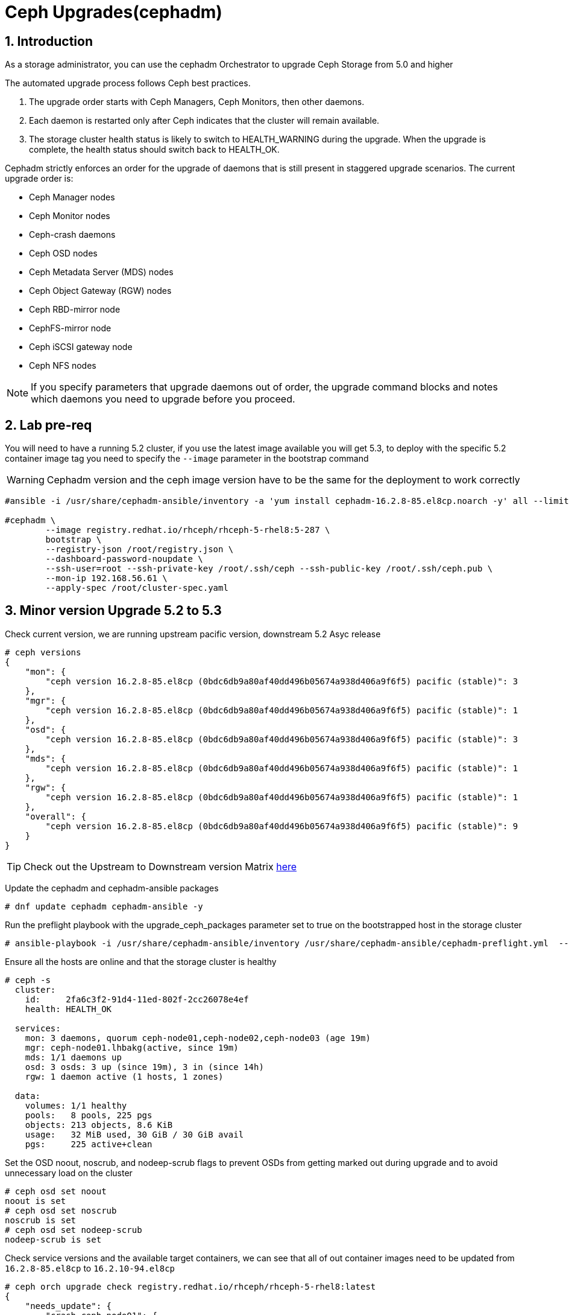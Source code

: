 = Ceph Upgrades(cephadm) 

//++++
//<link rel="stylesheet"  href="http://cdnjs.cloudflare.com/ajax/libs/font-awesome/3.1.0/css/font-awesome.min.css">
//++++
:icons: font
:source-language: shell
:numbered:
// Activate experimental attribute for Keyboard Shortcut keys
:experimental:
:source-highlighter: pygments
:sectnums:
:sectnumlevels: 6
:toc: left
:toclevels: 4


== Introduction

As a storage administrator, you can use the cephadm Orchestrator to upgrade
Ceph Storage from 5.0 and higher

The automated upgrade process follows Ceph best practices.

. The upgrade order starts with Ceph Managers, Ceph Monitors, then other daemons.
. Each daemon is restarted only after Ceph indicates that the cluster will remain available.
. The storage cluster health status is likely to switch to HEALTH_WARNING during the upgrade. When the upgrade is complete, the health status should switch back to HEALTH_OK.

Cephadm strictly enforces an order for the upgrade of daemons that is still present in staggered upgrade scenarios. The current upgrade order is:

* Ceph Manager nodes
* Ceph Monitor nodes
* Ceph-crash daemons
* Ceph OSD nodes
* Ceph Metadata Server (MDS) nodes
* Ceph Object Gateway (RGW) nodes
* Ceph RBD-mirror node
* CephFS-mirror node
* Ceph iSCSI gateway node
* Ceph NFS nodes

[NOTE]
====
If you specify parameters that upgrade daemons out of order, the upgrade command blocks and notes which daemons you need to upgrade before you proceed.
====

== Lab pre-req

You will need to have a running 5.2 cluster, if you use the latest image
available you will get 5.3, to deploy with the specific 5.2 container image
tag you need to specify the `--image` parameter in the bootstrap command

[WARNING]
====
Cephadm version and the ceph image version have to be the same for the deployment to work correctly
====

----
#ansible -i /usr/share/cephadm-ansible/inventory -a 'yum install cephadm-16.2.8-85.el8cp.noarch -y' all --limit '!workstation'

#cephadm \
        --image registry.redhat.io/rhceph/rhceph-5-rhel8:5-287 \
	bootstrap \
	--registry-json /root/registry.json \
	--dashboard-password-noupdate \
	--ssh-user=root --ssh-private-key /root/.ssh/ceph --ssh-public-key /root/.ssh/ceph.pub \
	--mon-ip 192.168.56.61 \
	--apply-spec /root/cluster-spec.yaml
----


== Minor version Upgrade 5.2 to 5.3

Check current version, we are running upstream pacific version, downstream 5.2 Asyc release

----
# ceph versions
{
    "mon": {
        "ceph version 16.2.8-85.el8cp (0bdc6db9a80af40dd496b05674a938d406a9f6f5) pacific (stable)": 3
    },
    "mgr": {
        "ceph version 16.2.8-85.el8cp (0bdc6db9a80af40dd496b05674a938d406a9f6f5) pacific (stable)": 1
    },
    "osd": {
        "ceph version 16.2.8-85.el8cp (0bdc6db9a80af40dd496b05674a938d406a9f6f5) pacific (stable)": 3
    },
    "mds": {
        "ceph version 16.2.8-85.el8cp (0bdc6db9a80af40dd496b05674a938d406a9f6f5) pacific (stable)": 1
    },
    "rgw": {
        "ceph version 16.2.8-85.el8cp (0bdc6db9a80af40dd496b05674a938d406a9f6f5) pacific (stable)": 1
    },
    "overall": {
        "ceph version 16.2.8-85.el8cp (0bdc6db9a80af40dd496b05674a938d406a9f6f5) pacific (stable)": 9
    }
}
----

[TIP]
====
Check out the Upstream to Downstream version Matrix https://access.redhat.com/solutions/2045583[here]
====

Update the cephadm and cephadm-ansible packages

----
# dnf update cephadm cephadm-ansible -y 
----

Run the preflight playbook with the upgrade_ceph_packages parameter set to true on the bootstrapped host in the storage cluster

----
# ansible-playbook -i /usr/share/cephadm-ansible/inventory /usr/share/cephadm-ansible/cephadm-preflight.yml  --extra-vars "ceph_origin=rhcs upgrade_ceph_packages=true" --limit '!client'
----

Ensure all the hosts are online and that the storage cluster is healthy

----
# ceph -s
  cluster:
    id:     2fa6c3f2-91d4-11ed-802f-2cc26078e4ef
    health: HEALTH_OK

  services:
    mon: 3 daemons, quorum ceph-node01,ceph-node02,ceph-node03 (age 19m)
    mgr: ceph-node01.lhbakg(active, since 19m)
    mds: 1/1 daemons up
    osd: 3 osds: 3 up (since 19m), 3 in (since 14h)
    rgw: 1 daemon active (1 hosts, 1 zones)

  data:
    volumes: 1/1 healthy
    pools:   8 pools, 225 pgs
    objects: 213 objects, 8.6 KiB
    usage:   32 MiB used, 30 GiB / 30 GiB avail
    pgs:     225 active+clean
----

Set the OSD noout, noscrub, and nodeep-scrub flags to prevent OSDs from getting marked out during upgrade and to avoid unnecessary load on the cluster

----
# ceph osd set noout
noout is set
# ceph osd set noscrub
noscrub is set
# ceph osd set nodeep-scrub
nodeep-scrub is set
----

Check service versions and the available target containers, we can see that all
of out container images need to be updated from `16.2.8-85.el8cp` to `16.2.10-94.el8cp` 

----
# ceph orch upgrade check registry.redhat.io/rhceph/rhceph-5-rhel8:latest
{
    "needs_update": {
        "crash.ceph-node01": {
            "current_id": "b2c997ff18982fb497d5c1f86df0c59ce2f1be15817d4f651320fb29006385e6",
            "current_name": "registry.redhat.io/rhceph/rhceph-5-rhel8@sha256:3075e8708792ebd527ca14849b6af4a11256a3f881ab09b837d7af0f8b2102ea",
            "current_version": "16.2.8-85.el8cp"
        },
        "crash.ceph-node02": {
            "current_id": "b2c997ff18982fb497d5c1f86df0c59ce2f1be15817d4f651320fb29006385e6",
            "current_name": "registry.redhat.io/rhceph/rhceph-5-rhel8@sha256:3075e8708792ebd527ca14849b6af4a11256a3f881ab09b837d7af0f8b2102ea",
            "current_version": "16.2.8-85.el8cp"
        },
        "crash.ceph-node03": {
            "current_id": "b2c997ff18982fb497d5c1f86df0c59ce2f1be15817d4f651320fb29006385e6",
            "current_name": "registry.redhat.io/rhceph/rhceph-5-rhel8@sha256:3075e8708792ebd527ca14849b6af4a11256a3f881ab09b837d7af0f8b2102ea",
            "current_version": "16.2.8-85.el8cp"
        },
        "crash.proxy01": {
            "current_id": "b2c997ff18982fb497d5c1f86df0c59ce2f1be15817d4f651320fb29006385e6",
            "current_name": "registry.redhat.io/rhceph/rhceph-5-rhel8@sha256:3075e8708792ebd527ca14849b6af4a11256a3f881ab09b837d7af0f8b2102ea",
            "current_version": "16.2.8-85.el8cp"
        },
        "mds.cephfs.ceph-node03.rstcql": {
            "current_id": "b2c997ff18982fb497d5c1f86df0c59ce2f1be15817d4f651320fb29006385e6",
            "current_name": "registry.redhat.io/rhceph/rhceph-5-rhel8@sha256:3075e8708792ebd527ca14849b6af4a11256a3f881ab09b837d7af0f8b2102ea",
            "current_version": "16.2.8-85.el8cp"
        },
        "mgr.ceph-node01.lhbakg": {
            "current_id": "b2c997ff18982fb497d5c1f86df0c59ce2f1be15817d4f651320fb29006385e6",
            "current_name": "registry.redhat.io/rhceph/rhceph-5-rhel8:latest",
            "current_version": "16.2.8-85.el8cp"
        },
        "mon.ceph-node01": {
            "current_id": "b2c997ff18982fb497d5c1f86df0c59ce2f1be15817d4f651320fb29006385e6",
            "current_name": "registry.redhat.io/rhceph/rhceph-5-rhel8:latest",
            "current_version": "16.2.8-85.el8cp"
        },
        "mon.ceph-node02": {
            "current_id": "b2c997ff18982fb497d5c1f86df0c59ce2f1be15817d4f651320fb29006385e6",
            "current_name": "registry.redhat.io/rhceph/rhceph-5-rhel8@sha256:3075e8708792ebd527ca14849b6af4a11256a3f881ab09b837d7af0f8b2102ea",
            "current_version": "16.2.8-85.el8cp"
        },
        "mon.ceph-node03": {
            "current_id": "b2c997ff18982fb497d5c1f86df0c59ce2f1be15817d4f651320fb29006385e6",
            "current_name": "registry.redhat.io/rhceph/rhceph-5-rhel8@sha256:3075e8708792ebd527ca14849b6af4a11256a3f881ab09b837d7af0f8b2102ea",
            "current_version": "16.2.8-85.el8cp"
        },
        "osd.0": {
            "current_id": "b2c997ff18982fb497d5c1f86df0c59ce2f1be15817d4f651320fb29006385e6",
            "current_name": "registry.redhat.io/rhceph/rhceph-5-rhel8@sha256:3075e8708792ebd527ca14849b6af4a11256a3f881ab09b837d7af0f8b2102ea",
            "current_version": "16.2.8-85.el8cp"
        },
        "osd.1": {
            "current_id": "b2c997ff18982fb497d5c1f86df0c59ce2f1be15817d4f651320fb29006385e6",
            "current_name": "registry.redhat.io/rhceph/rhceph-5-rhel8@sha256:3075e8708792ebd527ca14849b6af4a11256a3f881ab09b837d7af0f8b2102ea",
            "current_version": "16.2.8-85.el8cp"
        },
        "osd.2": {
            "current_id": "b2c997ff18982fb497d5c1f86df0c59ce2f1be15817d4f651320fb29006385e6",
            "current_name": "registry.redhat.io/rhceph/rhceph-5-rhel8@sha256:3075e8708792ebd527ca14849b6af4a11256a3f881ab09b837d7af0f8b2102ea",
            "current_version": "16.2.8-85.el8cp"
        },
        "rgw.objectgw.ceph-node02.kascxr": {
            "current_id": "b2c997ff18982fb497d5c1f86df0c59ce2f1be15817d4f651320fb29006385e6",
            "current_name": "registry.redhat.io/rhceph/rhceph-5-rhel8@sha256:3075e8708792ebd527ca14849b6af4a11256a3f881ab09b837d7af0f8b2102ea",
            "current_version": "16.2.8-85.el8cp"
        }
    },
    "non_ceph_image_daemons": [
        "node-exporter.ceph-node01",
        "node-exporter.ceph-node02",
        "node-exporter.ceph-node03",
        "alertmanager.proxy01",
        "grafana.proxy01",
        "node-exporter.proxy01",
        "prometheus.proxy01"
    ],
    "target_digest": "registry.redhat.io/rhceph/rhceph-5-rhel8@sha256:04c39425bc9e05e667ebe23513847b905b5998994cc95572c6a4549b8826bd81",
    "target_id": "34880245f74a1270bb43a8cd9a76f7799b1644a4784f1d7bcf7a144e8ad08320",
    "target_name": "registry.redhat.io/rhceph/rhceph-5-rhel8:latest",
    "target_version": "ceph version 16.2.10-94.el8cp (48ce8ed67474ea50f10c019b9445be7f49749d23) pacific (stable)",
    "up_to_date": []
}
----

[TIP]
====
Since version 5.3 you can do staggered-upgrades where the admin has total
control over the order and timing of the daemons, this can come in handy for
critical production deployments, with a great number of OSDs.
====

Just to test the staggered-upgrades feature, we are going to update first the
mon and mgrs services

----
# ceph orch upgrade start --image registry.redhat.io/rhceph/rhceph-5-rhel8:latest --daemon-types mgr,mon
Error EINVAL: Need at least 2 running mgr daemons for upgrade
# ceph -s | grep mgr
    mgr: ceph-node01.lhbakg(active, since 30m)
----

cephadm will check that it can upgrade every component before starting without
affecting the service, we can see that in this example it's complaning that it
only has one manager so he can't failover the service during upgrade

let's deploy a failover mgr daemon

----
# ceph orch apply mgr 'ceph-node01,ceph-node02'
Scheduled mgr update...
# ceph -s | grep mgr
    mgr: ceph-node01.lhbakg(active, since 35m), standbys: ceph-node02.xbkpxz
----

Let's re-run the same update command as before:

----
# ceph orch upgrade start --image registry.redhat.io/rhceph/rhceph-5-rhel8:latest --daemon-types mgr,mon
Initiating upgrade to registry.redhat.io/rhceph/rhceph-5-rhel8:latest
----

With `ceph -s` or `ceph progress` we can check the upgrade has started

[TIP]
====
`ceph orch upgrade status` gives us a detailed view
====

----
# ceph progress
Upgrade to 16.2.10-94.el8cp (18s)
    [............................]

# ceph orch upgrade status
{
    "target_image": "registry.redhat.io/rhceph/rhceph-5-rhel8@sha256:04c39425bc9e05e667ebe23513847b905b5998994cc95572c6a4549b8826bd81",
    "in_progress": true,
    "which": "Upgrading daemons of type(s) mgr,mon",
    "services_complete": [
        "mon",
        "mgr"
    ],
    "progress": "5/5 daemons upgraded",
    "message": "Pulling registry.redhat.io/rhceph/rhceph-5-rhel8@sha256:04c39425bc9e05e667ebe23513847b905b5998994cc95572c6a4549b8826bd81 image on host proxy01"
}
----

Once the upgrade finishes let's check our versions

----
# ceph orch upgrade status
{
    "target_image": null,
    "in_progress": false,
    "which": "<unknown>",
    "services_complete": [],
    "progress": null,
    "message": ""
}
# ceph versions
{
    "mon": {
        "ceph version 16.2.10-94.el8cp (48ce8ed67474ea50f10c019b9445be7f49749d23) pacific (stable)": 3
    },
    "mgr": {
        "ceph version 16.2.10-94.el8cp (48ce8ed67474ea50f10c019b9445be7f49749d23) pacific (stable)": 2
    },
    "osd": {
        "ceph version 16.2.8-85.el8cp (0bdc6db9a80af40dd496b05674a938d406a9f6f5) pacific (stable)": 3
    },
    "mds": {
        "ceph version 16.2.8-85.el8cp (0bdc6db9a80af40dd496b05674a938d406a9f6f5) pacific (stable)": 1
    },
    "rgw": {
        "ceph version 16.2.8-85.el8cp (0bdc6db9a80af40dd496b05674a938d406a9f6f5) pacific (stable)": 1
    },
    "overall": {
        "ceph version 16.2.10-94.el8cp (48ce8ed67474ea50f10c019b9445be7f49749d23) pacific (stable)": 5,
        "ceph version 16.2.8-85.el8cp (0bdc6db9a80af40dd496b05674a938d406a9f6f5) pacific (stable)": 5
    }
}
----

We will now upgrade the rest of the components

[TIP] 
====
You can also limit and filter the upgrade on certain hosts `# ceph orch upgrade
start --image registry.redhat.io/rhceph/rhceph-5-rhel8:latest --daemon-types
osd --hosts host02`
====


----
# ceph orch upgrade start --image registry.redhat.io/rhceph/rhceph-5-rhel8:latest
Initiating upgrade to registry.redhat.io/rhceph/rhceph-5-rhel8:latest
# ceph orch upgrade status
{
    "target_image": "registry.redhat.io/rhceph/rhceph-5-rhel8@sha256:04c39425bc9e05e667ebe23513847b905b5998994cc95572c6a4549b8826bd81",
    "in_progress": true,
    "which": "Upgrading all daemon types on all hosts",
    "services_complete": [
        "crash",
        "mon",
        "mgr"
    ],
    "progress": "10/21 daemons upgraded",
    "message": "Currently upgrading osd daemons"
}
----

Once it's done

----
# ceph versions
{
    "mon": {
        "ceph version 16.2.10-94.el8cp (48ce8ed67474ea50f10c019b9445be7f49749d23) pacific (stable)": 3
    },
    "mgr": {
        "ceph version 16.2.10-94.el8cp (48ce8ed67474ea50f10c019b9445be7f49749d23) pacific (stable)": 2
    },
    "osd": {
        "ceph version 16.2.10-94.el8cp (48ce8ed67474ea50f10c019b9445be7f49749d23) pacific (stable)": 3
    },
    "mds": {
        "ceph version 16.2.10-94.el8cp (48ce8ed67474ea50f10c019b9445be7f49749d23) pacific (stable)": 1
    },
    "rgw": {
        "ceph version 16.2.10-94.el8cp (48ce8ed67474ea50f10c019b9445be7f49749d23) pacific (stable)": 1
    },
    "overall": {
        "ceph version 16.2.10-94.el8cp (48ce8ed67474ea50f10c019b9445be7f49749d23) pacific (stable)": 10
    }
}
----

We can remove the flags and are ready to go.

----
# ceph osd unset noout
noout is unset
# ceph osd unset noscrub
noscrub is unset
# ceph osd unset nodeep-scrub
nodeep-scrub is unset
----
